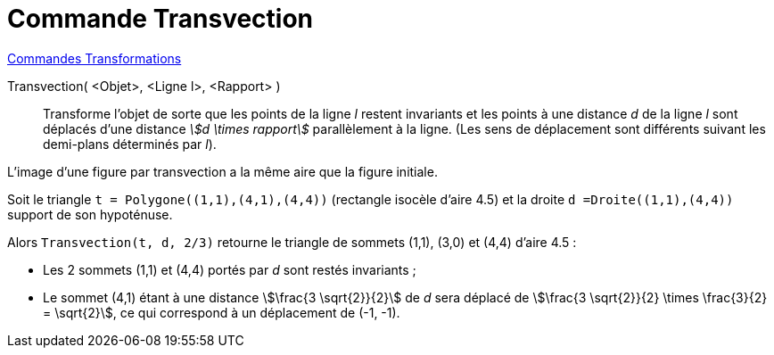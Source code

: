 = Commande Transvection
:page-en: commands/Shear
ifdef::env-github[:imagesdir: /fr/modules/ROOT/assets/images]

xref:commands/Commandes_Transformations.adoc[Commandes Transformations]

Transvection( <Objet>, <Ligne l>, <Rapport> )::
  Transforme l'objet de sorte que les points de la ligne _l_ restent invariants et les points à une distance _d_ de la
  ligne _l_ sont déplacés d'une distance _stem:[d \times rapport]_ parallèlement à la ligne. 
  (Les sens de déplacement sont différents suivant les demi-plans déterminés par _l_).

L'image d'une figure par transvection a la même aire que la figure initiale.

[EXAMPLE]
====

Soit le triangle `++t = Polygone((1,1),(4,1),(4,4))++` (rectangle isocèle d'aire 4.5) et la droite `++d =Droite((1,1),(4,4))++` support de son hypoténuse.

Alors `++Transvection(t, d, 2/3)++`  retourne le triangle de sommets (1,1), (3,0) et (4,4) d'aire 4.5 :

* Les 2 sommets (1,1) et (4,4) portés par _d_ sont restés invariants ;
* Le sommet (4,1) étant à une distance stem:[\frac{3 \sqrt{2}}{2}] de _d_ sera déplacé de stem:[\frac{3 \sqrt{2}}{2} \times \frac{3}{2} = \sqrt{2}], ce qui correspond à un déplacement de (-1, -1).

====
